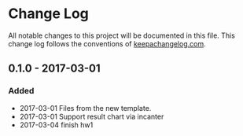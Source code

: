 * Change Log
All notable changes to this project will be documented in this file.
This change log follows the conventions of [[http://keepachangelog.com/][keepachangelog.com]].


** 0.1.0 - 2017-03-01
*** Added
- 2017-03-01 Files from the new template.
- 2017-03-01 Support result chart via incanter
- 2017-03-04 finish hw1
